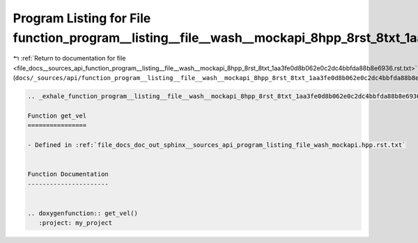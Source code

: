 
.. _program_listing_file_docs__sources_api_function_program__listing__file__wash__mockapi_8hpp_8rst_8txt_1aa3fe0d8b062e0c2dc4bbfda88b8e6936.rst.txt:

Program Listing for File function_program__listing__file__wash__mockapi_8hpp_8rst_8txt_1aa3fe0d8b062e0c2dc4bbfda88b8e6936.rst.txt
=================================================================================================================================

|exhale_lsh| :ref:`Return to documentation for file <file_docs__sources_api_function_program__listing__file__wash__mockapi_8hpp_8rst_8txt_1aa3fe0d8b062e0c2dc4bbfda88b8e6936.rst.txt>` (``docs/_sources/api/function_program__listing__file__wash__mockapi_8hpp_8rst_8txt_1aa3fe0d8b062e0c2dc4bbfda88b8e6936.rst.txt``)

.. |exhale_lsh| unicode:: U+021B0 .. UPWARDS ARROW WITH TIP LEFTWARDS

.. code-block:: cpp

   .. _exhale_function_program__listing__file__wash__mockapi_8hpp_8rst_8txt_1aa3fe0d8b062e0c2dc4bbfda88b8e6936:
   
   Function get_vel
   ================
   
   - Defined in :ref:`file_docs_doc_out_sphinx__sources_api_program_listing_file_wash_mockapi.hpp.rst.txt`
   
   
   Function Documentation
   ----------------------
   
   
   .. doxygenfunction:: get_vel()
      :project: my_project
